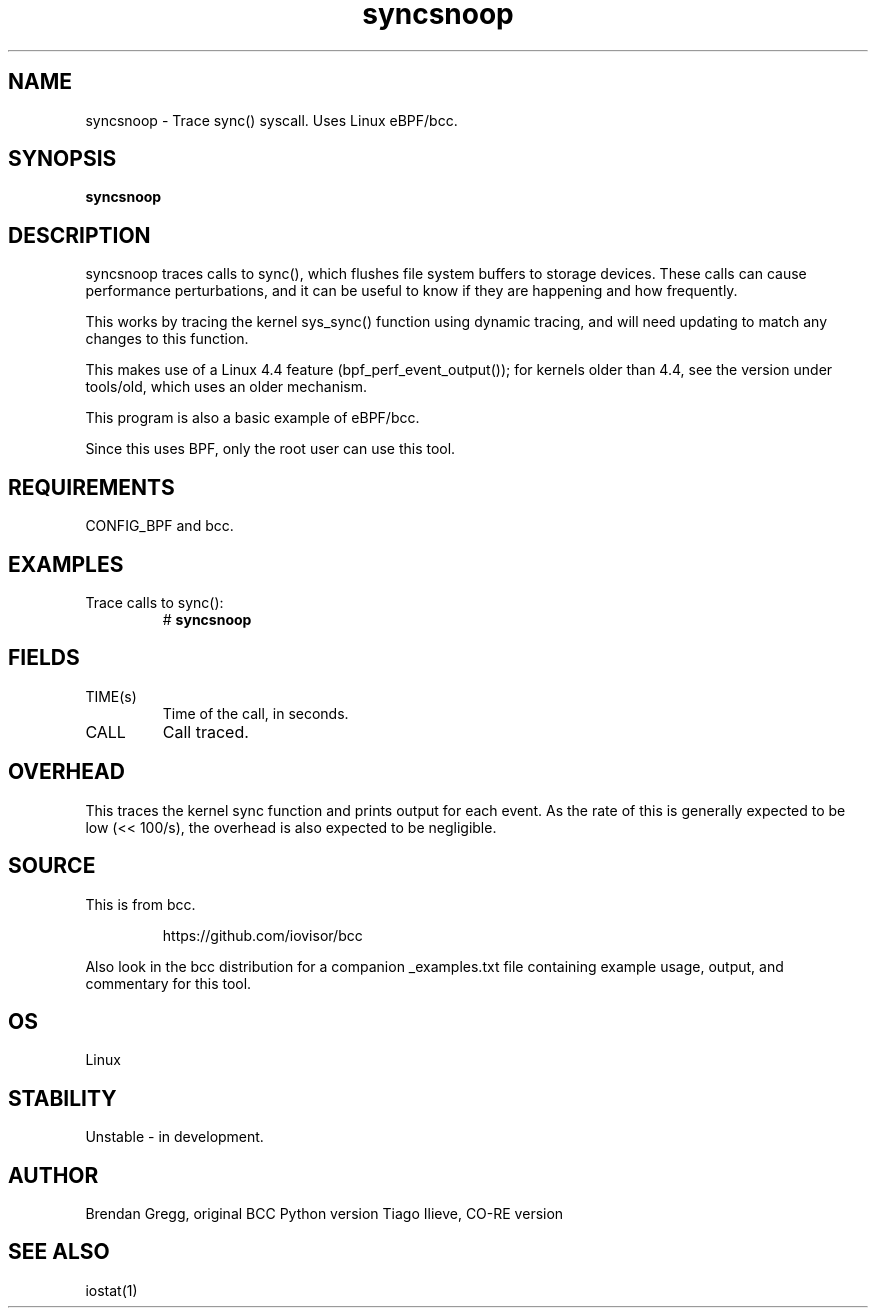 .TH syncsnoop 8  "2015-08-18" "USER COMMANDS"
.SH NAME
syncsnoop \- Trace sync() syscall. Uses Linux eBPF/bcc.
.SH SYNOPSIS
.B syncsnoop
.SH DESCRIPTION
syncsnoop traces calls to sync(), which flushes file system buffers to
storage devices. These calls can cause performance perturbations, and it can
be useful to know if they are happening and how frequently.

This works by tracing the kernel sys_sync() function using dynamic tracing, and
will need updating to match any changes to this function.

This makes use of a Linux 4.4 feature (bpf_perf_event_output());
for kernels older than 4.4, see the version under tools/old,
which uses an older mechanism.

This program is also a basic example of eBPF/bcc.

Since this uses BPF, only the root user can use this tool.
.SH REQUIREMENTS
CONFIG_BPF and bcc.
.SH EXAMPLES
.TP
Trace calls to sync():
#
.B syncsnoop
.SH FIELDS
.TP
TIME(s)
Time of the call, in seconds.
.TP
CALL
Call traced.
.SH OVERHEAD
This traces the kernel sync function and prints output for each event. As the
rate of this is generally expected to be low (<< 100/s), the overhead is also
expected to be negligible.
.SH SOURCE
This is from bcc.
.IP
https://github.com/iovisor/bcc
.PP
Also look in the bcc distribution for a companion _examples.txt file containing
example usage, output, and commentary for this tool.
.SH OS
Linux
.SH STABILITY
Unstable - in development.
.SH AUTHOR
Brendan Gregg, original BCC Python version
Tiago Ilieve, CO-RE version
.SH SEE ALSO
iostat(1)
